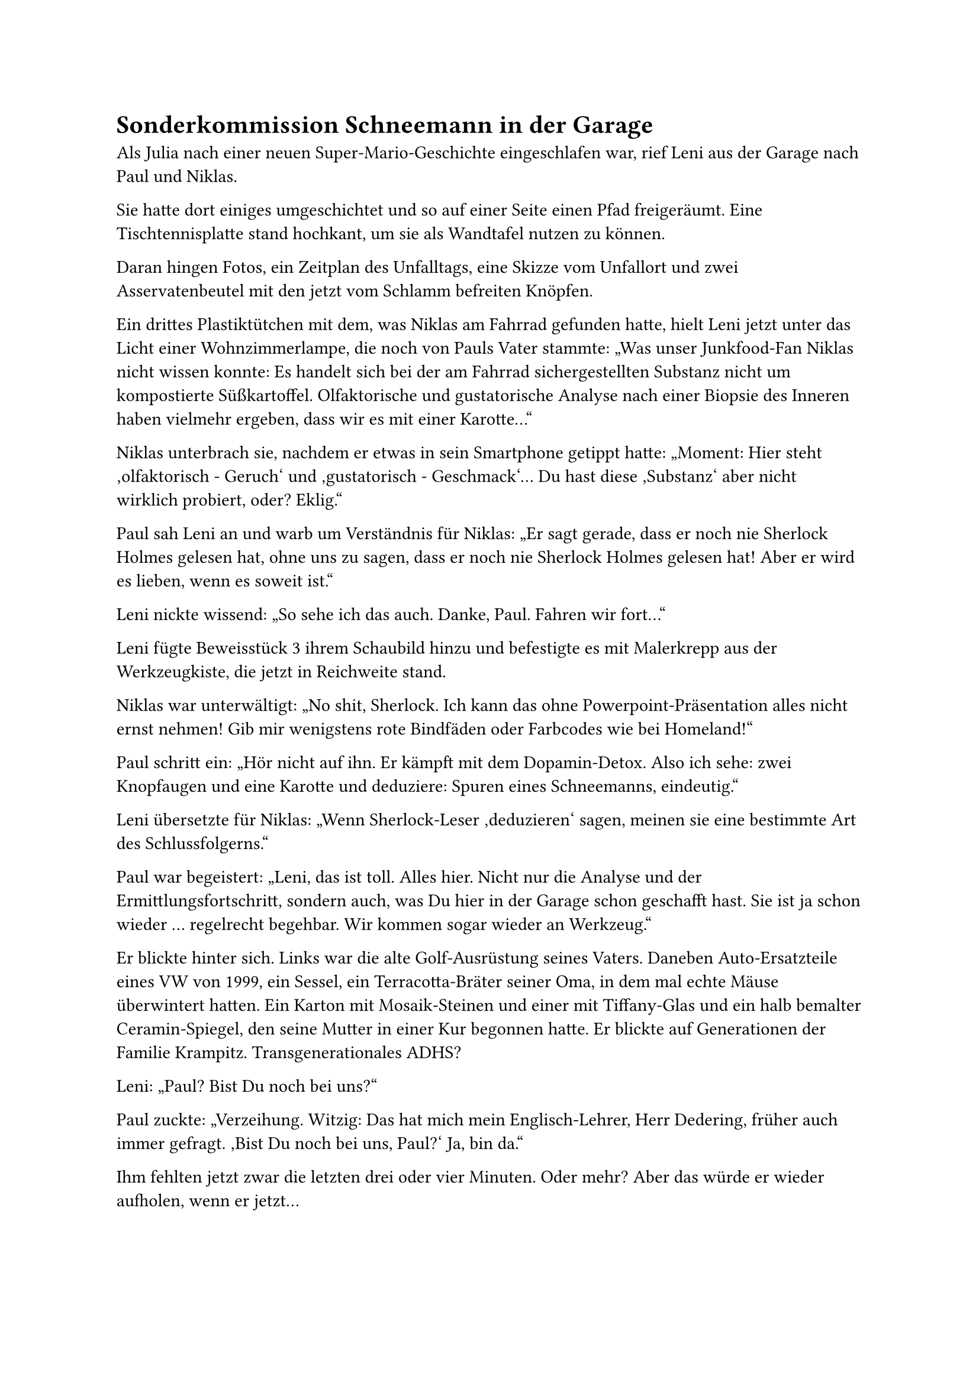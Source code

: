 = Sonderkommission Schneemann in der Garage

Als Julia nach einer neuen Super-Mario-Geschichte eingeschlafen war, rief Leni aus der Garage nach Paul und Niklas.

Sie hatte dort einiges umgeschichtet und so auf einer Seite einen Pfad freigeräumt. Eine Tischtennisplatte stand hochkant, um sie als Wandtafel nutzen zu können.

Daran hingen Fotos, ein Zeitplan des Unfalltags, eine Skizze vom Unfallort und zwei Asservatenbeutel mit den jetzt vom Schlamm befreiten Knöpfen.

Ein drittes Plastiktütchen mit dem, was Niklas am Fahrrad gefunden hatte, hielt Leni jetzt unter das Licht einer Wohnzimmerlampe, die noch von Pauls Vater stammte: „Was unser Junkfood-Fan Niklas nicht wissen konnte: Es handelt sich bei der am Fahrrad sichergestellten Substanz nicht um kompostierte Süßkartoffel. Olfaktorische und gustatorische Analyse nach einer Biopsie des Inneren haben vielmehr ergeben, dass wir es mit einer Karotte…“

Niklas unterbrach sie, nachdem er etwas in sein Smartphone getippt hatte: „Moment: Hier steht ‚olfaktorisch - Geruch‘ und ‚gustatorisch - Geschmack‘… Du hast diese ‚Substanz‘ aber nicht wirklich probiert, oder? Eklig.“

Paul sah Leni an und warb um Verständnis für Niklas: „Er sagt gerade, dass er noch nie Sherlock Holmes gelesen hat, ohne uns zu sagen, dass er noch nie Sherlock Holmes gelesen hat! Aber er wird es lieben, wenn es soweit ist.“

Leni nickte wissend: „So sehe ich das auch. Danke, Paul. Fahren wir fort…“

Leni fügte Beweisstück 3 ihrem Schaubild hinzu und befestigte es mit Malerkrepp aus der Werkzeugkiste, die jetzt in Reichweite stand.

Niklas war unterwältigt: „No shit, Sherlock. Ich kann das ohne Powerpoint-Präsentation alles nicht ernst nehmen! Gib mir wenigstens rote Bindfäden oder Farbcodes wie bei Homeland!“

Paul schritt ein: „Hör nicht auf ihn. Er kämpft mit dem Dopamin-Detox. Also ich sehe: zwei Knopfaugen und eine Karotte und deduziere: Spuren eines Schneemanns, eindeutig.“

Leni übersetzte für Niklas: „Wenn Sherlock-Leser ‚deduzieren‘ sagen, meinen sie eine bestimmte Art des Schlussfolgerns.“

Paul war begeistert: „Leni, das ist toll. Alles hier. Nicht nur die Analyse und der Ermittlungsfortschritt, sondern auch, was Du hier in der Garage schon geschafft hast. Sie ist ja schon wieder … regelrecht begehbar. Wir kommen sogar wieder an Werkzeug.“

Er blickte hinter sich. Links war die alte Golf-Ausrüstung seines Vaters. Daneben Auto-Ersatzteile eines VW von 1999, ein Sessel, ein Terracotta-Bräter seiner Oma, in dem mal echte Mäuse überwintert hatten. Ein Karton mit Mosaik-Steinen und einer mit Tiffany-Glas und ein halb bemalter Ceramin-Spiegel, den seine Mutter in einer Kur begonnen hatte. Er blickte auf Generationen der Familie Krampitz. Transgenerationales ADHS?

Leni: „Paul? Bist Du noch bei uns?“

Paul zuckte: „Verzeihung. Witzig: Das hat mich mein Englisch-Lehrer, Herr Dedering, früher auch immer gefragt. ‚Bist Du noch bei uns, Paul?‘ Ja, bin da.“

Ihm fehlten jetzt zwar die letzten drei oder vier Minuten. Oder mehr? Aber das würde er wieder aufholen, wenn er jetzt…

Leni fuhr fort: „Vor dem Hintergrund meiner gerade zusammengefassten Telefonate mit den Rettungssanitätern folgender Vorschlag: Ich werde meinen Klassenkameraden Malte in den nächsten Tagen bitten, uns seine Drohne zu leihen für eine weitere Analyse aus anderer Perspektive.“

Niklas applaudierte: „Gadget-Malte, ja! Sag ihm bitte, er soll seinen Vater mal nach dem alten Detektiv-Clubausweis von 1963 fragen. Wenn ich mich hier so umgucke, muss auch der von Paul noch irgendwo sein.“

Sie waren dem Schneemann auf der Spur. Die Lösung war nur noch ein paar Flocken entfernt.
